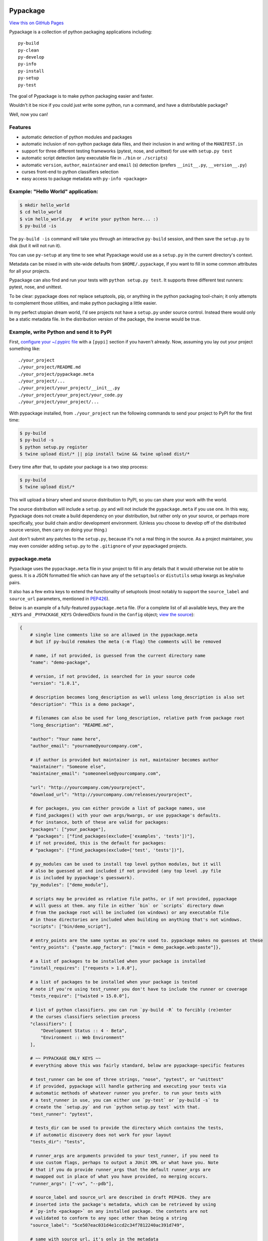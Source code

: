 Pypackage
=========

`View this on GitHub Pages <http://ccpgames.github.io/pypackage/>`__

|Build Status| |Coverage Status| |Version| |Download format| |Downloads
this month| |Development Status| |License| |Gitter Chat|

Pypackage is a collection of python packaging applications including:

::

    py-build
    py-clean
    py-develop
    py-info
    py-install
    py-setup
    py-test

The goal of Pypackage is to make python packaging easier and
faster.

Wouldn't it be nice if you could just write some python, run a command,
and have a distributable package?

Well, now you can!

Features
--------

-  automatic detection of python modules and packages
-  automatic inclusion of non-python package data files, and their
   inclusion in and writing of the ``MANIFEST.in``
-  support for three different testing frameworks (pytest, nose, and
   unittest) for use with ``setup.py test``
-  automatic script detection (any executable file in ``./bin`` or
   ``./scripts``)
-  automatic ``version``, ``author``, ``maintainer`` and ``email`` (s)
   detection (prefers ``__init__.py``, ``__version__.py``)
-  curses front-end to python classifiers selection
-  easy access to package metadata with ``py-info <package>``

Example: "Hello World" application:
-----------------------------------

.. code:: bash

    $ mkdir hello_world
    $ cd hello_world
    $ vim hello_world.py   # write your python here... :)
    $ py-build -is

The ``py-build -is`` command will take you through an interactive
``py-build`` session, and then save the ``setup.py`` to disk (but it
will not run it).

You can use ``py-setup`` at any time to see what Pypackage would use
as a ``setup.py`` in the current directory's context.

Metadata can be mixed in with site-wide defaults from ``$HOME/.pypackage``,
if you want to fill in some common attributes for all your projects.

Pypackage can also find and run your tests with ``python setup.py test``.
It supports three different test runners: pytest, nose, and unittest.

To be clear: pypackage does *not* replace setuptools, pip, or anything
in the python packaging tool-chain; it only attempts to complement those
utilities, and make python packaging a little easier.

In my perfect utopian dream world, I'd see projects not have a ``setup.py``
under source control. Instead there would only be a static metadata file.
In the distribution version of the package, the inverse would be true.

Example, write Python and send it to PyPI
-----------------------------------------

First, `configure your ~/.pypirc
file <https://docs.python.org/2/distutils/packageindex.html#pypirc>`__
with a ``[pypi]`` section if you haven't already. Now, assuming you lay
out your project something like:

::

    ./your_project
    ./your_project/README.md
    ./your_project/pypackage.meta
    ./your_project/...
    ./your_project/your_project/__init__.py
    ./your_project/your_project/your_code.py
    ./your_project/your_project/...

With pypackage installed, from ``./your_project`` run the following
commands to send your project to PyPI for the first time:

.. code:: bash

    $ py-build
    $ py-build -s
    $ python setup.py register
    $ twine upload dist/* || pip install twine && twine upload dist/*

Every time after that, to update your package is a two step process:

.. code:: bash

    $ py-build
    $ twine upload dist/*

This will upload a binary wheel and source distribution to PyPI, so you
can share your work with the world.

The source distribution will include a ``setup.py`` and will not include
the ``pypackage.meta`` if you use one. In this way, Pypackage does not
create a build dependency on your distribution, but rather only on your
source, or perhaps more specifically, your build chain and/or
development environment. (Unless you choose to develop off of the
distributed source version, then carry on doing your thing.)

Just don't submit any patches to the ``setup.py``, because it's not a real
thing in the source. As a project maintainer, you may even consider adding
``setup.py`` to the ``.gitignore`` of your pypackaged projects.

pypackage.meta
--------------

Pypackage uses the ``pypackage.meta`` file in your project to fill in
any details that it would otherwise not be able to guess. It is a JSON
formatted file which can have any of the ``setuptools`` or ``distutils``
setup kwargs as key/value pairs.

It also has a few extra keys to extend the functionality of setuptools (most
notably to support the ``source_label`` and ``source_url`` parameters,
mentioned in `PEP426 <http://legacy.python.org/dev/peps/pep-0426/>`__).

Below is an example of a fully-featured ``pypackage.meta`` file.
(For a complete list of all available keys, they are the ``_KEYS`` and
``_PYPACKAGE_KEYS`` OrderedDicts found in the ``Config`` object;
`view the source
<https://github.com/ccpgames/pypackage/blob/master/pypackage/config.py>`__):

.. code:: meta

    {
        # single line comments like so are allowed in the pypackage.meta
        # but if py-build remakes the meta (-m flag) the comments will be removed

        # name, if not provided, is guessed from the current directory name
        "name": "demo-package",

        # version, if not provided, is searched for in your source code
        "version": "1.0.1",

        # description becomes long_description as well unless long_description is also set
        "description": "This is a demo package",

        # filenames can also be used for long_description, relative path from package root
        "long_description": "README.md",

        "author": "Your name here",
        "author_email": "yourname@yourcompany.com",

        # if author is provided but maintainer is not, maintainer becomes author
        "maintainer": "Someone else",
        "maintainer_email": "someoneelse@yourcompany.com",

        "url": "http://yourcompany.com/yourproject",
        "download_url": "http://yourcompany.com/releases/yourproject",

        # for packages, you can either provide a list of package names, use
        # find_packages() with your own args/kwargs, or use pypackage's defaults.
        # for instance, both of these are valid for packages:
        "packages": ["your_package"],
        # "packages": ["find_packages(exclude=['examples', 'tests'])"],
        # if not provided, this is the default for packages:
        # "packages": ["find_packages(exclude=['test', 'tests'])"],

        # py_modules can be used to install top level python modules, but it will
        # also be guessed at and included if not provided (any top level .py file
        # is included by pypackage's guesswork).
        "py_modules": ["demo_module"],

        # scripts may be provided as relative file paths, or if not provided, pypackage
        # will guess at them. any file in either `bin` or `scripts` directory down
        # from the package root will be included (on windows) or any executable file
        # in those directories are included when building on anything that's not windows.
        "scripts": ["bin/demo_script"],

        # entry_points are the same syntax as you're used to. pypackage makes no guesses at these
        "entry_points": {"paste.app_factory": ["main = demo_package.web:paste"]},

        # a list of packages to be installed when your package is installed
        "install_requires": ["requests > 1.0.0"],

        # a list of packages to be installed when your package is tested
        # note if you're using test_runner you don't have to include the runner or coverage
        "tests_require": ["twisted > 15.0.0"],

        # list of python classifiers. you can run `py-build -R` to forcibly (re)enter
        # the curses classifiers selection process
        "classifiers": [
            "Development Status :: 4 - Beta",
            "Environment :: Web Environment"
        ],

        # ~~ PYPACKAGE ONLY KEYS ~~
        # everything above this was fairly standard, below are pypackage-specific features

        # test_runner can be one of three strings, "nose", "pytest", or "unittest"
        # if provided, pypackage will handle gathering and executing your tests via
        # automatic methods of whatever runner you prefer. to run your tests with
        # a test_runner in use, you can either use `py-test` or `py-build -s` to
        # create the `setup.py` and run `python setup.py test` with that.
        "test_runner": "pytest",

        # tests_dir can be used to provide the directory which contains the tests,
        # if automatic discovery does not work for your layout
        "tests_dir": "tests",

        # runner_args are arguments provided to your test_runner, if you need to
        # use custom flags, perhaps to output a JUnit XML or what have you. Note
        # that if you do provide runner_args that the default runner_args are
        # swapped out in place of what you have provided, no merging occurs.
        "runner_args": ["-vv", "--pdb"],

        # source_label and source_url are described in draft PEP426. they are
        # inserted into the package's metadata, which can be retrieved by using
        # `py-info <package>` on any installed package. the contents are not
        # validated to conform to any spec other than being a string
        "source_label": "5ce507eac031d4e1ccd2c34f7812240ac391d749",

        # same with source_url, it's only in the metadata
        "source_url": "https://yourcompany.com/commit/5ce507eac031d4e1ccd2c34f7812240ac391d749"
    }

Further examples
----------------

If your OS can run a bash script, execute ``demo.sh`` in the top level
of this repo to create a new pypackage venv and some simple example
packages in an ``example`` directory. From there feel free to play
around and experiment with pypackage features and applications.


Screenshots
-----------

The following screenshots were all taken with the ``detected_pkg`` package,
which is created by the ``demo.sh`` script described in the further examples
section above.

Curses top level classifiers selection screen:

.. image:: https://raw.githubusercontent.com/ccpgames/pypackage/gh-pages/images/top_level_post.png
    :alt: top level classifiers
    :align: center

Curses development status screen with ``Beta`` selected:

.. image:: https://raw.githubusercontent.com/ccpgames/pypackage/gh-pages/images/dev_status_post.png
    :alt: development status classifiers
    :align: center

Interactive build process which used the above in its classifiers selection:

.. image:: https://raw.githubusercontent.com/ccpgames/pypackage/gh-pages/images/interactive_build_post.png
    :alt: `py-build -si` interactive build session
    :align: center


Copyright and License
=====================

pypackage was written by Adam Talsma

Copyright (c) 2015 CCP hf.

Permission is hereby granted, free of charge, to any person obtaining a
copy of this software and associated documentation files (the
"Software"), to deal in the Software without restriction, including
without limitation the rights to use, copy, modify, merge, publish,
distribute, sublicense, and/or sell copies of the Software, and to
permit persons to whom the Software is furnished to do so, subject to
the following conditions:

The above copyright notice and this permission notice shall be included
in all copies or substantial portions of the Software.

THE SOFTWARE IS PROVIDED "AS IS", WITHOUT WARRANTY OF ANY KIND, EXPRESS
OR IMPLIED, INCLUDING BUT NOT LIMITED TO THE WARRANTIES OF
MERCHANTABILITY, FITNESS FOR A PARTICULAR PURPOSE AND NONINFRINGEMENT.
IN NO EVENT SHALL THE AUTHORS OR COPYRIGHT HOLDERS BE LIABLE FOR ANY
CLAIM, DAMAGES OR OTHER LIABILITY, WHETHER IN AN ACTION OF CONTRACT,
TORT OR OTHERWISE, ARISING FROM, OUT OF OR IN CONNECTION WITH THE
SOFTWARE OR THE USE OR OTHER DEALINGS IN THE SOFTWARE.

.. |Build Status| image:: https://travis-ci.org/ccpgames/pypackage.svg?branch=master
   :target: https://travis-ci.org/ccpgames/pypackage
.. |Coverage Status| image:: https://coveralls.io/repos/ccpgames/pypackage/badge.svg?branch=master
   :target: https://coveralls.io/r/ccpgames/pypackage?branch=master
.. |Version| image:: https://img.shields.io/pypi/v/pypackage.svg
   :target: https://pypi.python.org/pypi/pypackage/
.. |Download format| image:: https://img.shields.io/badge/format-wheel-green.svg?
   :target: https://pypi.python.org/pypi/pypackage/
.. |Downloads this month| image:: https://img.shields.io/pypi/dm/pypackage.svg
   :target: https://pypi.python.org/pypi/pypackage/
.. |Development Status| image:: https://img.shields.io/badge/status-beta-orange.svg
   :target: https://pypi.python.org/pypi/pypackage/
.. |License| image:: https://img.shields.io/github/license/ccpgames/pypackage.svg
   :target: https://pypi.python.org/pypi/pypackage/
.. |Gitter Chat| image:: https://badges.gitter.im/Join%20Chat.svg
   :alt: Join the chat at https://gitter.im/ccpgames/pypackage
   :target: https://gitter.im/ccpgames/pypackage?utm_source=badge&utm_medium=badge&utm_campaign=pr-badge&utm_content=badge
